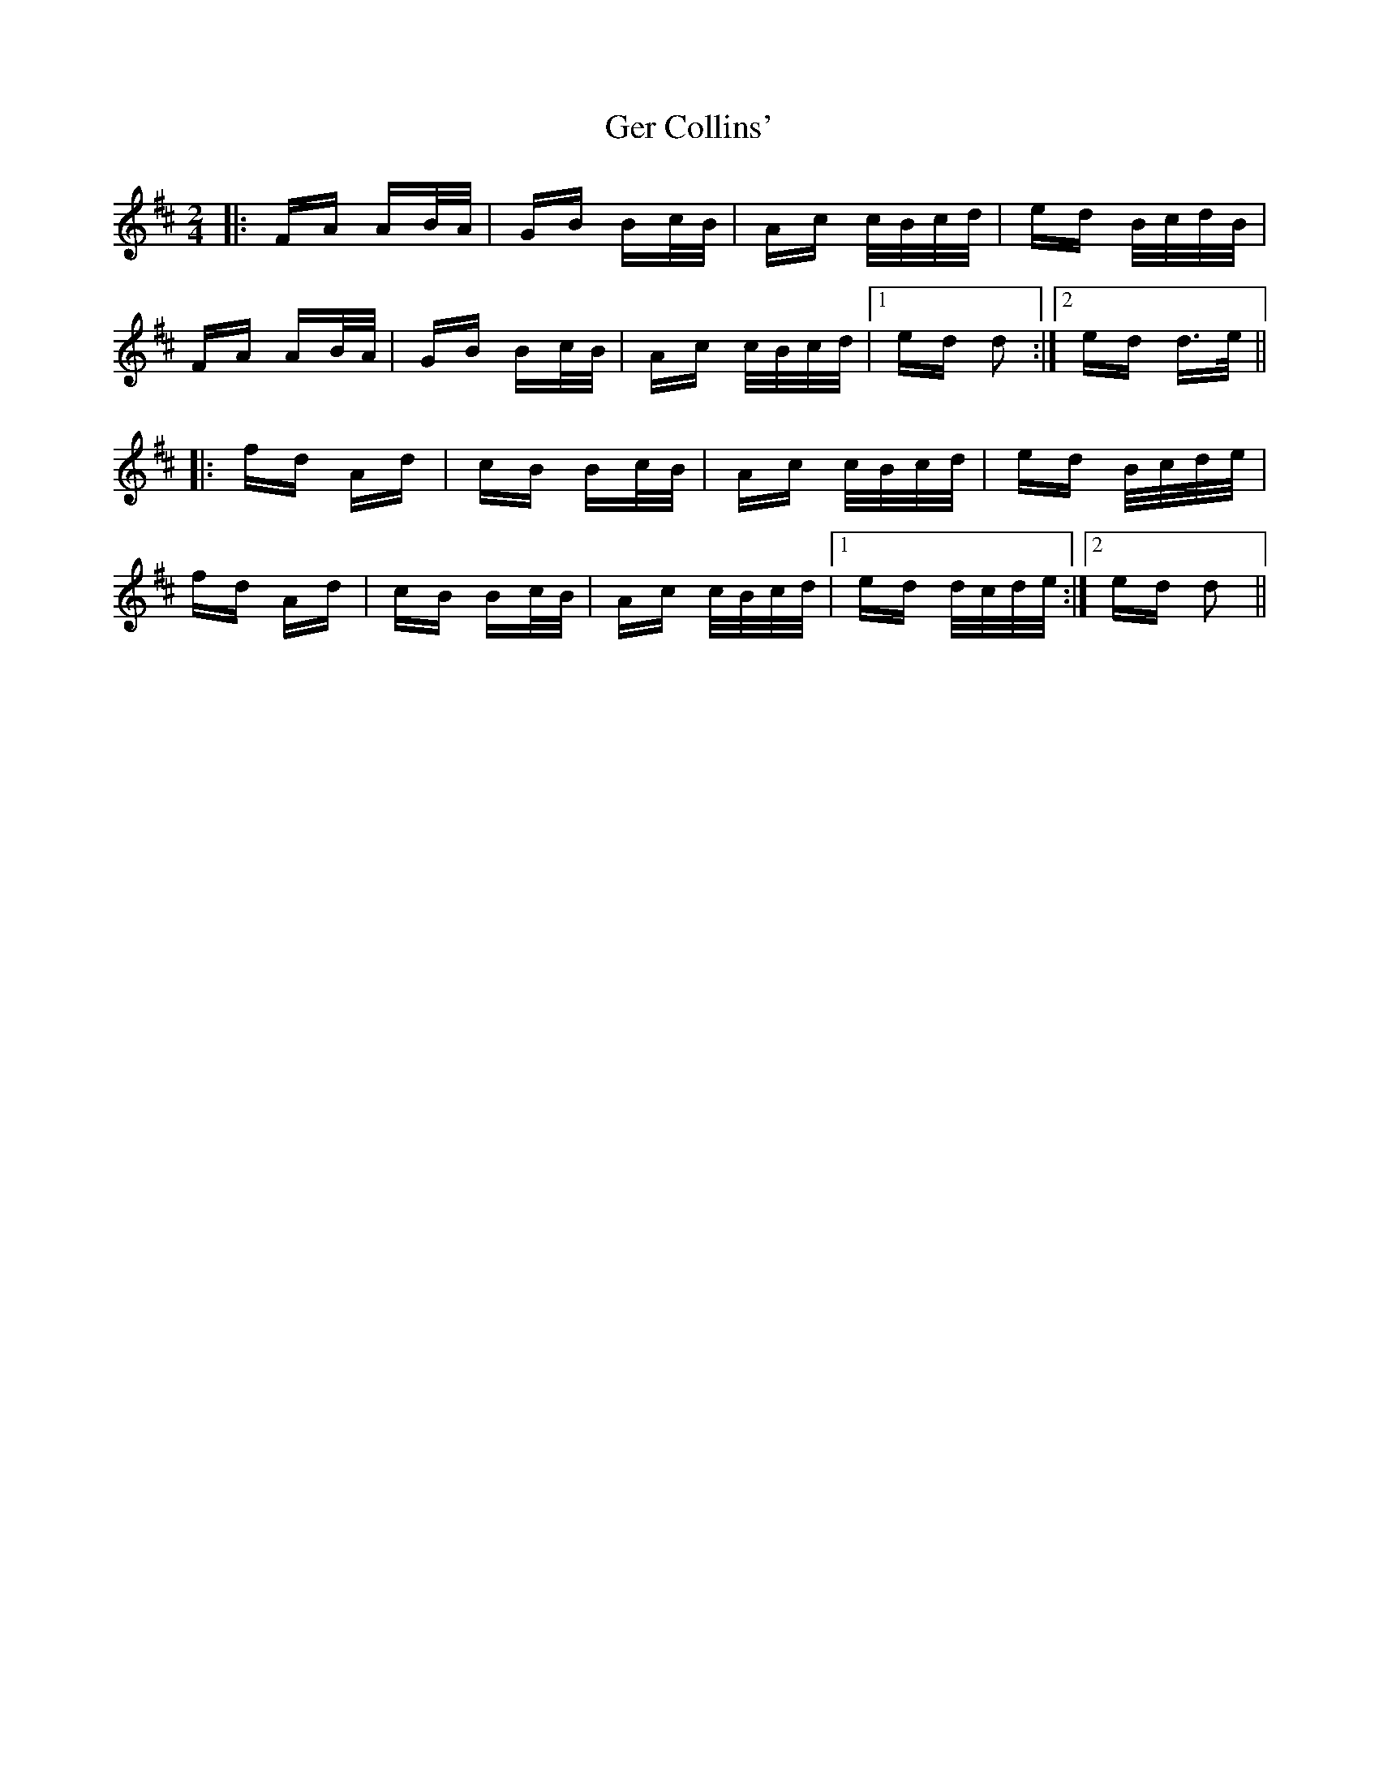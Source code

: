 X: 15046
T: Ger Collins'
R: polka
M: 2/4
K: Dmajor
|:FA AB/A/|GB Bc/B/|Ac c/B/c/d/|ed B/c/d/B/|
FA AB/A/|GB Bc/B/|Ac c/B/c/d/|1 ed d2:|2 ed d>e||
|:fd Ad|cB Bc/B/|Ac c/B/c/d/|ed B/c/d/e/|
fd Ad|cB Bc/B/|Ac c/B/c/d/|1 ed d/c/d/e/:|2 ed d2||

